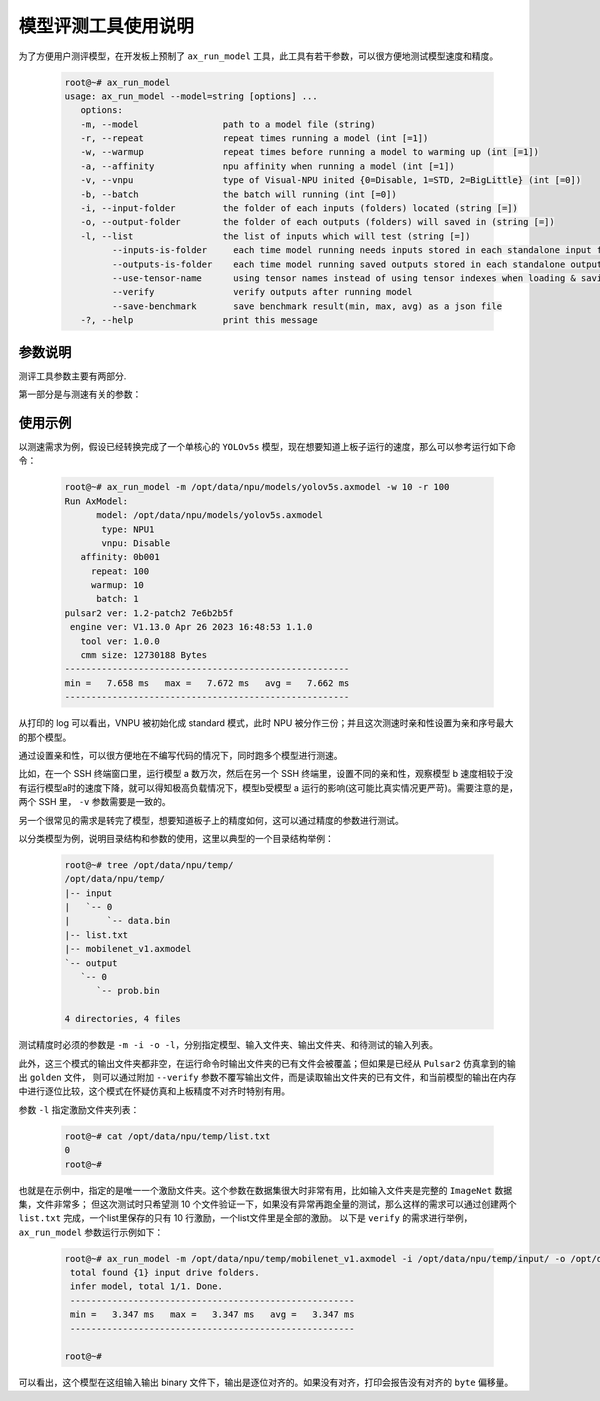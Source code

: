 .. _ax_run_model:

=======================
模型评测工具使用说明
=======================

为了方便用户测评模型，在开发板上预制了 ``ax_run_model`` 工具，此工具有若干参数，可以很方便地测试模型速度和精度。

   .. code:: bash

      root@~# ax_run_model
      usage: ax_run_model --model=string [options] ...
         options:
         -m, --model                path to a model file (string)
         -r, --repeat               repeat times running a model (int [=1])
         -w, --warmup               repeat times before running a model to warming up (int [=1])
         -a, --affinity             npu affinity when running a model (int [=1])
         -v, --vnpu                 type of Visual-NPU inited {0=Disable, 1=STD, 2=BigLittle} (int [=0])
         -b, --batch                the batch will running (int [=0])
         -i, --input-folder         the folder of each inputs (folders) located (string [=])
         -o, --output-folder        the folder of each outputs (folders) will saved in (string [=])
         -l, --list                 the list of inputs which will test (string [=])
               --inputs-is-folder     each time model running needs inputs stored in each standalone input folders
               --outputs-is-folder    each time model running saved outputs stored in each standalone output folders
               --use-tensor-name      using tensor names instead of using tensor indexes when loading & saving io files
               --verify               verify outputs after running model
               --save-benchmark       save benchmark result(min, max, avg) as a json file
         -?, --help                 print this message


-----------------------------
参数说明
-----------------------------

测评工具参数主要有两部分.

第一部分是与测速有关的参数：

.. data:: ax_run_model 参数解释

  --model

    - 数据类型：string
    - 是否必选：是
    - 描述：指定测试模型的路径

  --repeat

    - 数据类型：int
    - 是否必选：否
    - 描述：指定要测试的循环次数，然后显示 min/max/avg 的速度

  --warmup 
  
    - 数据类型：int
    - 是否必选：否
    - 描述：循环测试前，预热的次数

  --affinity
  
    - 数据类型：int
    - 是否必选：否
    - 描述：亲和性的 mask 值，大于 1(0b001)，小于 7(0b111)

  --vnpu
  
    - 数据类型：int
    - 是否必选：否
    - 描述：虚拟npu模式；0 禁用虚拟 npu；1 标准切分模式；2 大小核模式

  --batch 
  
    - 数据类型：int
    - 是否必选：否
    - 描述：指定测试的batch

  --input-folder
  
    - 数据类型：string
    - 是否必选：否
    - 描述：指定用于精度测试的输入文件夹
  
  --output-folder
  
    - 数据类型：string
    - 是否必选：否
    - 描述：指定用于精度测试的输出文件夹

  --list
  
    - 数据类型：string
    - 是否必选：否
    - 描述：指定测试列表

  --inputs-is-folder
  
    - 数据类型：string
    - 是否必选：否
    - 描述：指定输入路径 --input-folder 是由文件夹组成的，参数不指定也默认生效，后续废弃

  --outputs-is-folder
  
    - 数据类型：string
    - 是否必选：否
    - 描述：指定输出径 --out-folder 是由文件夹组成的，参数不指定也默认生效，后续废弃

  --use-tensor-name
  
    - 数据类型：string
    - 是否必选：否
    - 描述：指定按模型输入输出名字查找激励文件，不设置是按索引查找，参数不指定也默认生效，后续废弃

  --verify
  
    - 数据类型：string
    - 是否必选：否
    - 描述：指定不保存模型输出且指定的目录输出文件已存在，进行逐 byte 比较

-----------------------------
使用示例
-----------------------------

以测速需求为例，假设已经转换完成了一个单核心的 ``YOLOv5s`` 模型，现在想要知道上板子运行的速度，那么可以参考运行如下命令：

   .. code:: bash

      root@~# ax_run_model -m /opt/data/npu/models/yolov5s.axmodel -w 10 -r 100
      Run AxModel:
            model: /opt/data/npu/models/yolov5s.axmodel
             type: NPU1
             vnpu: Disable
         affinity: 0b001
           repeat: 100
           warmup: 10
            batch: 1
      pulsar2 ver: 1.2-patch2 7e6b2b5f
       engine ver: V1.13.0 Apr 26 2023 16:48:53 1.1.0
         tool ver: 1.0.0
         cmm size: 12730188 Bytes
      ------------------------------------------------------
      min =   7.658 ms   max =   7.672 ms   avg =   7.662 ms
      ------------------------------------------------------


从打印的 log 可以看出，VNPU 被初始化成 standard 模式，此时 NPU 被分作三份；并且这次测速时亲和性设置为亲和序号最大的那个模型。

通过设置亲和性，可以很方便地在不编写代码的情况下，同时跑多个模型进行测速。

比如，在一个 SSH 终端窗口里，运行模型 a 数万次，然后在另一个 SSH 终端里，设置不同的亲和性，观察模型 b 速度相较于没有运行模型a时的速度下降，就可以得知极高负载情况下，模型b受模型 a 运行的影响(这可能比真实情况更严苛)。需要注意的是，两个 SSH 里， ``-v`` 参数需要是一致的。

另一个很常见的需求是转完了模型，想要知道板子上的精度如何，这可以通过精度的参数进行测试。

以分类模型为例，说明目录结构和参数的使用，这里以典型的一个目录结构举例：

   .. code:: bash

      root@~# tree /opt/data/npu/temp/
      /opt/data/npu/temp/
      |-- input
      |   `-- 0
      |       `-- data.bin
      |-- list.txt
      |-- mobilenet_v1.axmodel
      `-- output
         `-- 0
            `-- prob.bin

      4 directories, 4 files

测试精度时必须的参数是 ``-m -i -o -l``，分别指定模型、输入文件夹、输出文件夹、和待测试的输入列表。

此外，这三个模式的输出文件夹都非空，在运行命令时输出文件夹的已有文件会被覆盖；但如果是已经从 ``Pulsar2`` 仿真拿到的输出 ``golden`` 文件，
则可以通过附加 ``--verify`` 参数不覆写输出文件，而是读取输出文件夹的已有文件，和当前模型的输出在内存中进行逐位比较，这个模式在怀疑仿真和上板精度不对齐时特别有用。

参数 ``-l`` 指定激励文件夹列表：

   .. code:: bash

      root@~# cat /opt/data/npu/temp/list.txt
      0
      root@~#


也就是在示例中，指定的是唯一一个激励文件夹。这个参数在数据集很大时非常有用，比如输入文件夹是完整的 ``ImageNet`` 数据集，文件非常多；
但这次测试时只希望测 10 个文件验证一下，如果没有异常再跑全量的测试，那么这样的需求可以通过创建两个 ``list.txt`` 完成，一个list里保存的只有 10 行激励，一个list文件里是全部的激励。
以下是 ``verify`` 的需求进行举例， ``ax_run_model`` 参数运行示例如下：

   .. code:: bash

      root@~# ax_run_model -m /opt/data/npu/temp/mobilenet_v1.axmodel -i /opt/data/npu/temp/input/ -o /opt/data/npu/temp/output/ -l /opt/data/npu/temp/list.txt --verify
       total found {1} input drive folders.
       infer model, total 1/1. Done.
       ------------------------------------------------------
       min =   3.347 ms   max =   3.347 ms   avg =   3.347 ms
       ------------------------------------------------------

      root@~#

可以看出，这个模型在这组输入输出 binary 文件下，输出是逐位对齐的。如果没有对齐，打印会报告没有对齐的 ``byte`` 偏移量。
